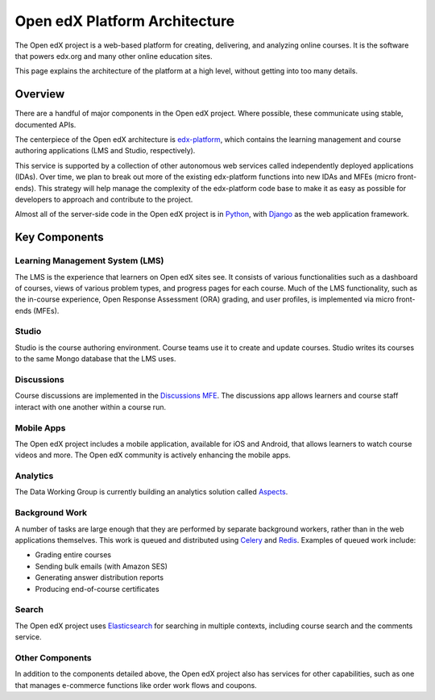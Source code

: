 ##############################
Open edX Platform Architecture
##############################

The Open edX project is a web-based platform for creating, delivering, and
analyzing online courses. It is the software that powers edx.org and many other
online education sites.

This page explains the architecture of the platform at a high level, without
getting into too many details.

********
Overview
********

There are a handful of major components in the Open edX project. Where
possible, these communicate using stable, documented APIs.

The centerpiece of the Open edX architecture is `edx-platform`_, which contains
the learning management and course authoring applications (LMS and Studio,
respectively).

This service is supported by a collection of other autonomous web services
called independently deployed applications (IDAs). Over time, we plan to
break out more of the existing edx-platform functions into new IDAs and MFEs
(micro front-ends). This strategy will help manage the complexity of the
edx-platform code base to make it as easy as possible for developers to approach
and contribute to the project.

.. image:: ./images/edx-architecture.png
  :width: 700
  :alt: A diagram of the components and technologies that make up an Open edX site.

Almost all of the server-side code in the Open edX project is in `Python`_,
with `Django`_ as the web application framework.

**************
Key Components
**************

================================
Learning Management System (LMS)
================================

The LMS is the experience that learners on Open edX sites see. It consists
of various functionalities such as a dashboard of courses, views of various
problem types, and progress pages for each course. Much of the LMS functionality,
such as the in-course experience, Open Response Assessment (ORA) grading, and user
profiles, is implemented via micro front-ends (MFEs).

======
Studio
======

Studio is the course authoring environment. Course teams use it to create and
update courses. Studio writes its courses to the same Mongo database that the
LMS uses.

===========
Discussions
===========

Course discussions are implemented in the `Discussions MFE <https://github.com/openedx/frontend-app-discussions>`_.
The discussions app allows learners and course staff interact with one another
within a course run.

===========
Mobile Apps
===========

The Open edX project includes a mobile application, available for iOS and
Android, that allows learners to watch course videos and more. The Open edX
community is actively enhancing the mobile apps.

=========
Analytics
=========

The Data Working Group is currently building an analytics solution called `Aspects <https://github.com/openedx/openedx-aspects>`_.

===============
Background Work
===============

A number of tasks are large enough that they are performed by separate
background workers, rather than in the web applications themselves. This work
is queued and distributed using `Celery`_ and `Redis`_. Examples of queued
work include:

* Grading entire courses
* Sending bulk emails (with Amazon SES)
* Generating answer distribution reports
* Producing end-of-course certificates


======
Search
======

The Open edX project uses `Elasticsearch`_ for searching in multiple contexts,
including course search and the comments service.

================
Other Components
================

In addition to the components detailed above, the Open edX project also has
services for other capabilities, such as one that manages e-commerce functions
like order work flows and coupons.

.. _edx-platform: https://github.com/openedx/edx-platform
.. _Python: https://www.python.org/
.. _Django: https://www.djangoproject.com/
.. _edx.org: http://edx.org/
.. _Celery: http://www.celeryproject.org/
.. _Redis: https://redis.io/
.. _Elasticsearch: https://www.elastic.co/

